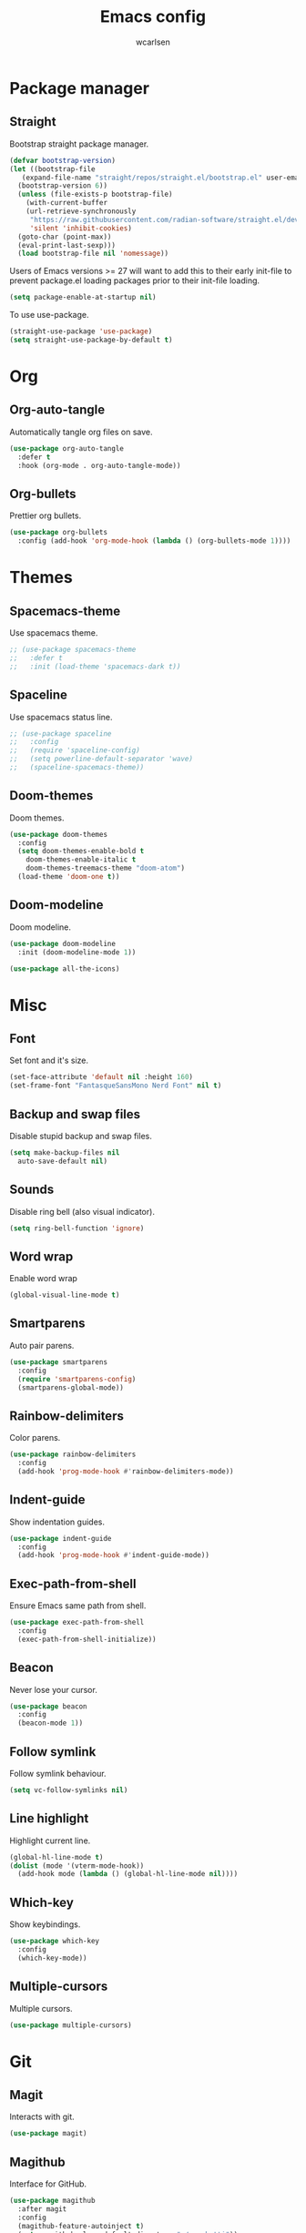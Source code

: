 #+TITLE: Emacs config
#+AUTHOR: wcarlsen
#+PROPERTY: header-args:emacs-lisp :tangle ~/.emacs.d/init.el :results silent
#+auto_tangle: t

* Package manager

** Straight
Bootstrap straight package manager.
#+begin_src emacs-lisp
  (defvar bootstrap-version)
  (let ((bootstrap-file
	 (expand-file-name "straight/repos/straight.el/bootstrap.el" user-emacs-directory))
	(bootstrap-version 6))
    (unless (file-exists-p bootstrap-file)
      (with-current-buffer
	  (url-retrieve-synchronously
	   "https://raw.githubusercontent.com/radian-software/straight.el/develop/install.el"
	   'silent 'inhibit-cookies)
	(goto-char (point-max))
	(eval-print-last-sexp)))
    (load bootstrap-file nil 'nomessage))
#+end_src

Users of Emacs versions >= 27 will want to add this to their early init-file to prevent package.el loading packages prior to their init-file loading.
#+begin_src emacs-lisp
  (setq package-enable-at-startup nil)
#+end_src

To use use-package.
#+begin_src emacs-lisp
  (straight-use-package 'use-package)
  (setq straight-use-package-by-default t)
#+end_src

* Org

** Org-auto-tangle
Automatically tangle org files on save.
#+begin_src emacs-lisp
  (use-package org-auto-tangle
    :defer t
    :hook (org-mode . org-auto-tangle-mode))
#+end_src

** Org-bullets
Prettier org bullets.
#+begin_src emacs-lisp
  (use-package org-bullets
    :config (add-hook 'org-mode-hook (lambda () (org-bullets-mode 1))))
#+end_src

* Themes

** Spacemacs-theme
Use spacemacs theme.
#+begin_src emacs-lisp
  ;; (use-package spacemacs-theme
  ;;   :defer t
  ;;   :init (load-theme 'spacemacs-dark t))
#+end_src

** Spaceline
Use spacemacs status line.
#+begin_src emacs-lisp
  ;; (use-package spaceline
  ;;   :config
  ;;   (require 'spaceline-config)
  ;;   (setq powerline-default-separator 'wave)
  ;;   (spaceline-spacemacs-theme))
#+end_src

** Doom-themes
Doom themes.
#+begin_src emacs-lisp
  (use-package doom-themes
    :config
    (setq doom-themes-enable-bold t
	  doom-themes-enable-italic t
	  doom-themes-treemacs-theme "doom-atom")
    (load-theme 'doom-one t))
#+end_src

** Doom-modeline
Doom modeline.
#+begin_src emacs-lisp
  (use-package doom-modeline
    :init (doom-modeline-mode 1))

  (use-package all-the-icons)
#+end_src

* Misc

** Font
Set font and it's size.
#+begin_src emacs-lisp
  (set-face-attribute 'default nil :height 160)
  (set-frame-font "FantasqueSansMono Nerd Font" nil t)
#+end_src

** Backup and swap files
Disable stupid backup and swap files.
#+begin_src emacs-lisp
  (setq make-backup-files nil
	auto-save-default nil)
#+end_src

** Sounds
Disable ring bell (also visual indicator).
#+begin_src emacs-lisp
  (setq ring-bell-function 'ignore)
#+end_src

** Word wrap
Enable word wrap
#+begin_src emacs-lisp
  (global-visual-line-mode t)
#+end_src

** Smartparens
Auto pair parens.
#+begin_src emacs-lisp
  (use-package smartparens
    :config
    (require 'smartparens-config)
    (smartparens-global-mode))
#+end_src

** Rainbow-delimiters
Color parens.
#+begin_src emacs-lisp
  (use-package rainbow-delimiters
    :config
    (add-hook 'prog-mode-hook #'rainbow-delimiters-mode))
#+end_src

** Indent-guide
Show indentation guides.
#+begin_src emacs-lisp
  (use-package indent-guide
    :config
    (add-hook 'prog-mode-hook #'indent-guide-mode))
#+end_src

** Exec-path-from-shell
Ensure Emacs same path from shell.
#+begin_src emacs-lisp
  (use-package exec-path-from-shell
    :config
    (exec-path-from-shell-initialize))
#+end_src

** Beacon
Never lose your cursor.
#+begin_src emacs-lisp
  (use-package beacon
    :config
    (beacon-mode 1))
#+end_src

** Follow symlink
Follow symlink behaviour.
#+begin_src emacs-lisp
  (setq vc-follow-symlinks nil)
#+end_src

** Line highlight
Highlight current line.
#+begin_src emacs-lisp
  (global-hl-line-mode t)
  (dolist (mode '(vterm-mode-hook))
    (add-hook mode (lambda () (global-hl-line-mode nil))))
#+end_src

** Which-key
Show keybindings.
#+begin_src emacs-lisp
  (use-package which-key
    :config
    (which-key-mode))
#+end_src

** Multiple-cursors
Multiple cursors.
#+begin_src emacs-lisp
  (use-package multiple-cursors)
#+end_src

* Git

** Magit
Interacts with git.
#+begin_src emacs-lisp
  (use-package magit)
#+end_src

** Magithub
Interface for GitHub.
#+begin_src emacs-lisp
  (use-package magithub
    :after magit
    :config
    (magithub-feature-autoinject t)
    (setq magithub-clone-default-directory "~/spaghetti"))
#+end_src

** Diff-hl
Highlight uncommitted changes.
#+begin_src emacs-lisp
  (use-package diff-hl
    :config
    (global-diff-hl-mode))
#+end_src

* Terminal

** Vterm
Fully fledge terminal emulator.
#+begin_src emacs-lisp
  (use-package vterm)
#+end_src

** Vterm-toggle
Toggle vterm.
#+begin_src emacs-lisp
  (use-package vterm-toggle)
#+end_src

* Project management

** Projectile
Navigate and switch projects.
#+begin_src emacs-lisp
  (use-package projectile
    :config
    (projectile-mode +1)
    (define-key projectile-mode-map (kbd "C-c p") 'projectile-command-map)
    (setq projectile-project-search-path '("~" "~/spaghetti/"))
    (projectile-discover-projects-in-search-path))
#+end_src

* Terraform

** Terraform-mode
Major mode for Terraform.
#+begin_src emacs-lisp
  (use-package terraform-mode
    :hook
    (terraform-mode . lsp-deferred))
#+end_src

* Yaml

** Yaml-mode
Major mode for yaml.
#+begin_src emacs-lisp
  (use-package yaml-mode
    :hook
    (yaml-mode . lsp-deferred)
    :config
    (add-to-list 'auto-mode-alist '("\\.yml\\'" . yaml-mode))
    (add-to-list 'auto-mode-alist '("\\.yaml\\'" . yaml-mode))
    (add-hook 'yaml-mode-hook
    '(lambda ()
       (define-key yaml-mode-map "\C-m" 'newline-and-indent))))
#+end_src

* Golang

** Go-mode
Major mode for Golang.
#+begin_src emacs-lisp
  (use-package go-mode
    :hook
    (go-mode . lsp-deferred)
    (go-mode . lsp-go-install-save-hooks)
    :config
    (add-hook 'go-mode-hook (lambda () (setq tab-width 4
					     indent-tabs-mode 1))))

  (defun lsp-go-install-save-hooks ()
    (add-hook 'before-save-hook #'lsp-format-buffer t t)
    (add-hook 'before-save-hook #'lsp-organize-imports t t))
#+end_src

* Docker

** Dockerfile
Major mode for Dockerfile.
#+begin_src emacs-lisp
  (use-package dockerfile-mode
    :config
    (add-to-list 'auto-mode-alist '("Dockerfile\\'" . dockerfile-mode)))
#+end_src

* Elisp
#+begin_src emacs-lisp
  (add-hook 'emacs-lisp-mode-hook '(lambda ()
				    (setq-local company-backends '(company-elisp company-dabbrev))
				    (company-mode)))
#+end_src

* Nix

** Nix-mode
Nix major mode.
#+begin_src emacs-lisp
  (use-package nix-mode
    :mode "\\.nix\\'")
#+end_src

* LSP

** Lsp-mode
Language server support.
#+begin_src emacs-lisp
  (use-package lsp-mode
    :init (setq lsp-keymap-prefix "C-c l")
    :hook
    (lsp-mode . lsp-enable-which-key-integration)
    :commands (lsp lsp-deferred)
    :config
    (setq lsp-auto-guess-root t)
    (setq lsp-file-watch-threshold nil))
#+end_src

* Auto compelete

** Company
Completion framework.
#+begin_src emacs-lisp
  (use-package company
    :config
    ;; (company-tng-configure-default)
    (setq company-idle-delay 0.0)
    (setq company-minimum-prefix-length 1))
#+end_src

* Snippets

** Yasnippet
Snippet templating system.
#+begin_src emacs-lisp
  (use-package yasnippet
    :config
    (yas-global-mode 1))
#+end_src

** Yasnippet-snippets
Actual snippets library.
#+begin_src emacs-lisp
  (use-package yasnippet-snippets)
#+end_src

* Lint

** Flycheck
Modern linting.
#+begin_src emacs-lisp
  (use-package flycheck
    :init (global-flycheck-mode))
#+end_src

* Minibuffer

** Vertico
Better completion.
#+begin_src emacs-lisp
  (use-package vertico
    :init
    (vertico-mode)
    :config
    (setq vertico-cycle t))
#+end_src

** Marginalia
#+begin_src emacs-lisp
  (use-package marginalia
    :after vertico
    :init
    (marginalia-mode))
#+end_src

** Orderless
Fuzzy search.
#+begin_src emacs-lisp
  (use-package orderless
    :init
    (setq completion-styles '(orderless)
	  completion-category-defaults nil
	  completion-category-overrides '((file (styles partial-completion)))))
#+end_src

** Savehist
Preserve history.
#+begin_src emacs-lisp
  (use-package savehist
    :init
    (savehist-mode))
#+end_src

* File explorer

** Treemacs
Complex file explorer.
#+begin_src emacs-lisp
  (use-package treemacs
    :config
    (setq treemacs-position 'right)
    (setq treemacs-project-follow-mode t))
#+end_src

** Treemacs-projectile
Make projects discovery possible in treemacs.
#+begin_src emacs-lisp
  (use-package treemacs-projectile)
#+end_src

* Vim

** Evil
Vim-like keybindings for Emacs.
#+begin_src emacs-lisp
  (use-package evil
    :init
    (setq evil-want-keybinding nil)
    (setq evil-undo-system 'undo-redo)
    :config
    (evil-ex-define-cmd "ls" 'ibuffer)
    (evil-ex-define-cmd "e" 'find-file)
    (evil-ex-define-cmd "term" 'vterm)
    (evil-mode 1))

  (use-package goto-chg)
#+end_src

** Evil-collection
Collection of evil bindings for different common modes.
#+begin_src emacs-lisp
  (use-package evil-collection
    :after evil
    :config
    (evil-collection-init))
#+end_src

** Evil-commentary
Easy commenting stuff.
#+begin_src emacs-lisp
  (use-package evil-commentary
    :after evil
    :config
    (evil-commentary-mode))
#+end_src
